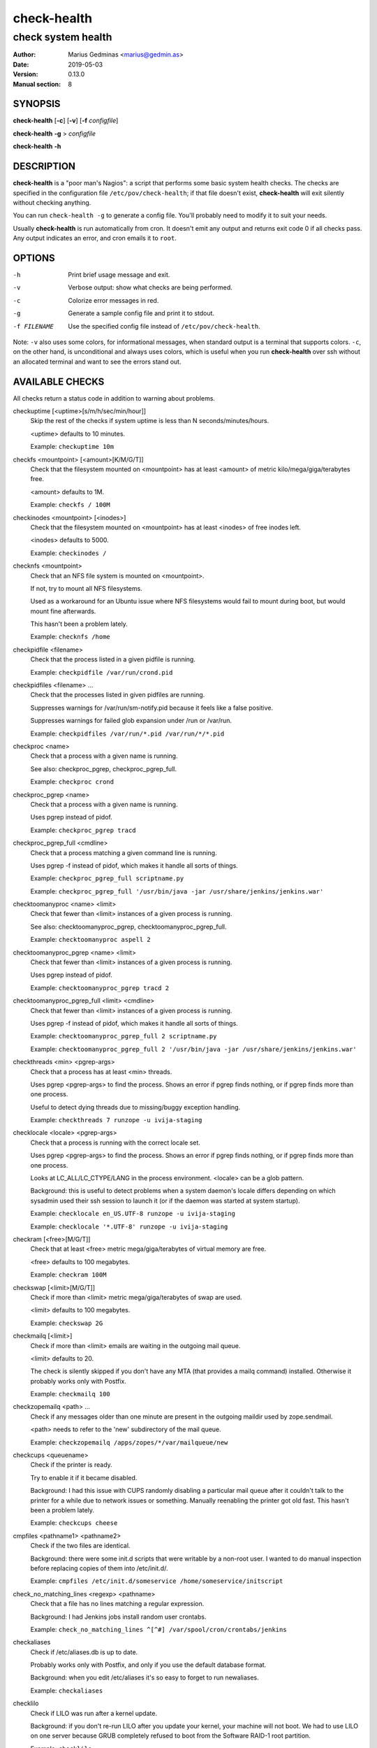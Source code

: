 ============
check-health
============

-------------------
check system health
-------------------

:Author: Marius Gedminas <marius@gedmin.as>
:Date: 2019-05-03
:Version: 0.13.0
:Manual section: 8


SYNOPSIS
========

**check-health** [**-c**] [**-v**] [**-f** *configfile*]

**check-health** **-g** > *configfile*

**check-health** **-h**


DESCRIPTION
===========

**check-health** is a "poor man's Nagios": a script that performs some
basic system health checks.  The checks are specified in the configuration
file ``/etc/pov/check-health``; if that file doesn't exist,
**check-health** will exit silently without checking anything.

You can run ``check-health -g`` to generate a config file.  You'll probably
need to modify it to suit your needs.

Usually **check-health** is run automatically from cron.  It doesn't emit
any output and returns exit code 0 if all checks pass.  Any output
indicates an error, and cron emails it to ``root``.


OPTIONS
=======

-h           Print brief usage message and exit.
-v           Verbose output: show what checks are being performed.
-c           Colorize error messages in red.
-g           Generate a sample config file and print it to stdout.
-f FILENAME  Use the specified config file instead of ``/etc/pov/check-health``.


Note: ``-v`` also uses some colors, for informational messages, when
standard output is a terminal that supports colors.  ``-c``, on the other
hand, is unconditional and always uses colors, which is useful when
you run **check-health** over ssh without an allocated terminal and want
to see the errors stand out.


AVAILABLE CHECKS
================

All checks return a status code in addition to warning about problems.

.. documentation generated by running ./extract-documentation.py

checkuptime [<uptime>[s/m/h/sec/min/hour]]
  Skip the rest of the checks if system uptime is less than N
  seconds/minutes/hours.

  <uptime> defaults to 10 minutes.


  Example: ``checkuptime 10m``


checkfs <mountpoint> [<amount>[K/M/G/T]]
  Check that the filesystem mounted on <mountpoint> has at least <amount>
  of metric kilo/mega/giga/terabytes free.

  <amount> defaults to 1M.


  Example: ``checkfs / 100M``


checkinodes <mountpoint> [<inodes>]
  Check that the filesystem mounted on <mountpoint> has at least <inodes>
  of free inodes left.

  <inodes> defaults to 5000.


  Example: ``checkinodes /``


checknfs <mountpoint>
  Check that an NFS file system is mounted on <mountpoint>.

  If not, try to mount all NFS filesystems.

  Used as a workaround for an Ubuntu issue where NFS filesystems would fail
  to mount during boot, but would mount fine afterwards.

  This hasn't been a problem lately.


  Example: ``checknfs /home``


checkpidfile <filename>
  Check that the process listed in a given pidfile is running.


  Example: ``checkpidfile /var/run/crond.pid``


checkpidfiles <filename> ...
  Check that the processes listed in given pidfiles are running.

  Suppresses warnings for /var/run/sm-notify.pid because it feels like a
  false positive.

  Suppresses warnings for failed glob expansion under /run or /var/run.


  Example: ``checkpidfiles /var/run/*.pid /var/run/*/*.pid``


checkproc <name>
  Check that a process with a given name is running.

  See also: checkproc_pgrep, checkproc_pgrep_full.


  Example: ``checkproc crond``


checkproc_pgrep <name>
  Check that a process with a given name is running.

  Uses pgrep instead of pidof.


  Example: ``checkproc_pgrep tracd``


checkproc_pgrep_full <cmdline>
  Check that a process matching a given command line is running.

  Uses pgrep -f instead of pidof, which makes it handle all sorts of things.


  Example: ``checkproc_pgrep_full scriptname.py``

  Example: ``checkproc_pgrep_full '/usr/bin/java -jar /usr/share/jenkins/jenkins.war'``


checktoomanyproc <name> <limit>
  Check that fewer than <limit> instances of a given process is running.

  See also: checktoomanyproc_pgrep, checktoomanyproc_pgrep_full.


  Example: ``checktoomanyproc aspell 2``


checktoomanyproc_pgrep <name> <limit>
  Check that fewer than <limit> instances of a given process is running.

  Uses pgrep instead of pidof.


  Example: ``checktoomanyproc_pgrep tracd 2``


checktoomanyproc_pgrep_full <limit> <cmdline>
  Check that fewer than <limit> instances of a given process is running.

  Uses pgrep -f instead of pidof, which makes it handle all sorts of things.


  Example: ``checktoomanyproc_pgrep_full 2 scriptname.py``

  Example: ``checktoomanyproc_pgrep_full 2 '/usr/bin/java -jar /usr/share/jenkins/jenkins.war'``


checkthreads <min> <pgrep-args>
  Check that a process has at least <min> threads.

  Uses pgrep <pgrep-args> to find the process.  Shows an error if pgrep finds
  nothing, or if pgrep finds more than one process.

  Useful to detect dying threads due to missing/buggy exception handling.


  Example: ``checkthreads 7 runzope -u ivija-staging``


checklocale <locale> <pgrep-args>
  Check that a process is running with the correct locale set.

  Uses pgrep <pgrep-args> to find the process.  Shows an error if pgrep finds
  nothing, or if pgrep finds more than one process.

  Looks at LC_ALL/LC_CTYPE/LANG in the process environment.  <locale> can be
  a glob pattern.

  Background: this is useful to detect problems when a system daemon's locale
  differs depending on which sysadmin used their ssh session to launch it (or
  if the daemon was started at system startup).


  Example: ``checklocale en_US.UTF-8 runzope -u ivija-staging``

  Example: ``checklocale '*.UTF-8' runzope -u ivija-staging``


checkram [<free>[M/G/T]]
  Check that at least <free> metric mega/giga/terabytes of virtual memory are
  free.

  <free> defaults to 100 megabytes.


  Example: ``checkram 100M``


checkswap [<limit>[M/G/T]]
  Check if more than <limit> metric mega/giga/terabytes of swap are used.

  <limit> defaults to 100 megabytes.


  Example: ``checkswap 2G``


checkmailq [<limit>]
  Check if more than <limit> emails are waiting in the outgoing mail queue.

  <limit> defaults to 20.

  The check is silently skipped if you don't have any MTA (that provides a
  mailq command) installed.  Otherwise it probably works only with Postfix.


  Example: ``checkmailq 100``


checkzopemailq <path> ...
  Check if any messages older than one minute are present in the outgoing
  maildir used by zope.sendmail.

  <path> needs to refer to the 'new' subdirectory of the mail queue.


  Example: ``checkzopemailq /apps/zopes/*/var/mailqueue/new``


checkcups <queuename>
  Check if the printer is ready.

  Try to enable it if it became disabled.

  Background: I had this issue with CUPS randomly disabling a particular mail
  queue after it couldn't talk to the printer for a while due to network
  issues or something.  Manually reenabling the printer got old fast.
  This hasn't been a problem lately.


  Example: ``checkcups cheese``


cmpfiles <pathname1> <pathname2>
  Check if the two files are identical.

  Background: there were some init.d scripts that were writable by a non-root
  user.  I wanted to do manual inspection before replacing copies of them
  into /etc/init.d/.


  Example: ``cmpfiles /etc/init.d/someservice /home/someservice/initscript``


check_no_matching_lines <regexp> <pathname>
  Check that a file has no lines matching a regular expression.

  Background: I had Jenkins jobs install random user crontabs.


  Example: ``check_no_matching_lines ^[^#] /var/spool/cron/crontabs/jenkins``


checkaliases
  Check if /etc/aliases.db is up to date.

  Probably works only with Postfix, and only if you use the default database
  format.

  Background: when you edit /etc/aliases it's so easy to forget to run
  newaliases.


  Example: ``checkaliases``


checklilo
  Check if LILO was run after a kernel update.

  Background: if you don't re-run LILO after you update your kernel, your
  machine will not boot.  We had to use LILO on one server because GRUB
  completely refused to boot from the Software RAID-1 root partition.


  Example: ``checklilo``


checkweb
  Check if a website is available over HTTP/HTTPS.

  A thin wrapper around check_http from nagios-plugins-basic.  See
  https://www.monitoring-plugins.org/doc/man/check_http.html for the
  available options.

  Normally you wouldn't use this from /etc/pov/check-web-health, and
  not from /etc/pov/check-health.


  Example: ``checkweb -H www.example.com``

  Example: ``checkweb --ssl -H www.example.com -u /prefix/ -f follow -s 'Expect this string' --timeout=30``

  Example: ``checkweb --ssl -H www.example.com -u /protected/ -e 'HTTP/1.1 401 Unauthorized' -s 'Login required'``

  Example: ``checkweb --ssl -H www.example.com --invert-regex -r "Database connection error"``

  This function is normally used from /etc/pov/check-web-health.


checkweb_auth
  Check if a website is available over HTTP/HTTPS.

  ``checkweb_auth user:pwd args`` is equivalent to
  ``checkweb -a user:pwd args`` but the username/password pair is not
  printed if the check fails or in verbose mode.

  (It's still visible to any local system user who can run 'ps' while
  check-web-health is running.)


  Example: ``checkweb_auth username:password -H www.example.com``

  This function is normally used from /etc/pov/check-web-health.


checkcert <hostname>[:<port>] [<days>]
  Check if the SSL certificate of a website is close to expiration.

  <days> defaults to $CHECKCERT_WARN_BEFORE, and if that's not specified, 21.


  Example: ``checkcert www.example.com``

  Example: ``checkcert www.example.com:8443``

  This function is normally used from /etc/pov/check-ssl-certs.


checkcert_ssmtp <hostname> [<days>]
  Check if the SSL certificate of an SSMTP server is close to expiration.

  <days> defaults to $CHECKCERT_WARN_BEFORE, and if that's not specified, 21.


  Example: ``checkcert_ssmtp mail.example.com``

  This function is normally used from /etc/pov/check-ssl-certs.


checkcert_smtp_starttls <hostname> [<days>]
  Check if the SSL certificate of an SMTP server is close to expiration.

  <days> defaults to $CHECKCERT_WARN_BEFORE, and if that's not specified, 21.


  Example: ``checkcert_smtp_starttls mail.example.com``

  This function is normally used from /etc/pov/check-ssl-certs.


checkcert_imaps <hostname> [<days>]
  Check if the SSL certificate of an IMAPS server is close to expiration.

  <days> defaults to $CHECKCERT_WARN_BEFORE, and if that's not specified, 21.


  Example: ``checkcert_imaps mail.example.com``

  This function is normally used from /etc/pov/check-ssl-certs.

.. end of generated chunk


EXAMPLES
========

Example ``/etc/pov/check-health``::

    # Check that processes are running
    checkproc apache2
    checkproc cron
    checkproc sshd
    checkproc_pgrep tracd
    checkproc_pgrep_full '/usr/bin/java -jar /usr/share/jenkins/jenkins.war'

    # Check for daemons with known bugs and restart them automatically
    checkproc atop || service atop restart

    # Check for stale aspell processes (more than 2)
    checktoomanyproc aspell 2

    # Check for stale pidfiles
    checkpidfiles /var/run/*.pid /var/run/*/*.pid

    # Check free disk space
    checkfs /    200M
    checkfs /var 200M

    # Check free inodes
    checkinodes /
    checkinodes /var

    # Check free memory
    checkram 100M

    # Check excessive swap usage
    checkswap 2G

    # Check mail queue
    checkmailq 100

    # Check if /etc/aliases is up to date
    checkaliases


BUGS
====

**check-health** returns exit code 0 even if some checks failed.  You need
to watch stderr to notice problems.

Many checks don't check their arguments for correctness and may fail in
unexpected ways if you supply a wrong value (or neglect to supply a value
where one was expected).


DESIGN LIMITATIONS
==================

If cron doesn't work, or email sending doesn't work, **check-health**
won't be able to report problems.  You can combine it with a service like
https://healthchecks.io to catch these kinds of problems.

**check-health** is stateless and as such will keep reporting the same
error once an hour (assuming default cron configuration) until you fix it.


SEE ALSO
========

**check-web-health**\ (8), **check-ssl-certs**\ (8)
